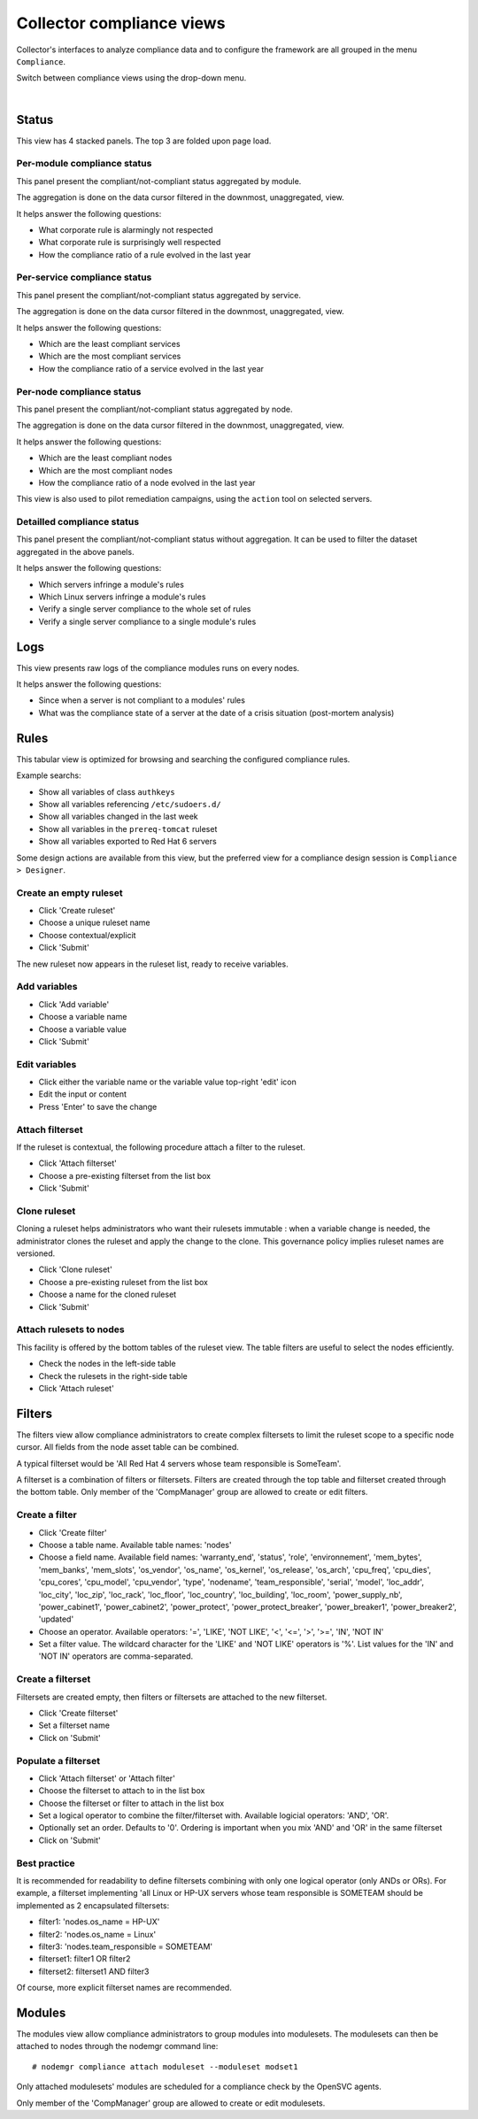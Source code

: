 Collector compliance views
**************************

.. |nbsp| unicode:: 0xA0 
   :trim:

.. figure:: _static/compliance.menu.png
   :align: right

Collector's interfaces to analyze compliance data and to configure the framework are all grouped in the menu ``Compliance``.

Switch between compliance views using the drop-down menu.

.. container:: clearer

   |nbsp|

Status
------

This view has 4 stacked panels. The top 3 are folded upon page load.

Per-module compliance status
++++++++++++++++++++++++++++

This panel present the compliant/not-compliant status aggregated by module.

The aggregation is done on the data cursor filtered in the downmost, unaggregated, view.

It helps answer the following questions:

* What corporate rule is alarmingly not respected
* What corporate rule is surprisingly well respected
* How the compliance ratio of a rule evolved in the last year

.. figure:: _static/compliance.status.module.png
   :align:  center

.. function:: Module column

   The module name.

.. function:: Total column

   The number of nodes checked by this module.

.. function:: Ok column

   The number of nodes passing the compliance checks of the module.

.. function:: Percent column

   100 * Ok / Total.

.. function:: History column

   Week over week plot of ok/not ok/not applicable status returned by modules for the node. The plotted status are the worst case in the week, meaning if a module returned 'not ok' then 'ok' during week 50, only 'not ok' will be accounted.

Per-service compliance status
+++++++++++++++++++++++++++++

This panel present the compliant/not-compliant status aggregated by service.

The aggregation is done on the data cursor filtered in the downmost, unaggregated, view.

It helps answer the following questions:

* Which are the least compliant services
* Which are the most compliant services
* How the compliance ratio of a service evolved in the last year

.. function:: Service column

   The service name.

.. function:: Total column

   The number of modules checked for this service.

.. function:: Ok column

   The number of modules passing the compliance checks for this service.

.. function:: Percent column

   100 * Ok / Total.

.. function:: History column

   Week over week plot of ok/not ok/not applicable status returned by modules for the service. The plotted status are the worst case in the week, meaning if a module returned 'not ok' then 'ok' during week 50, only 'not ok' will be accounted.

Per-node compliance status
++++++++++++++++++++++++++

This panel present the compliant/not-compliant status aggregated by node.

The aggregation is done on the data cursor filtered in the downmost, unaggregated, view.

It helps answer the following questions:

* Which are the least compliant nodes
* Which are the most compliant nodes
* How the compliance ratio of a node evolved in the last year

This view is also used to pilot remediation campaigns, using the ``action`` tool on selected servers.

.. figure:: _static/compliance.status.node.png
   :align:  center

.. function:: Node column

   The node name.

.. function:: Total column

   The number of modules run on the node.

.. function:: Ok column

   The number of modules passing compliance checks.

.. function:: Percent column

   100 * Ok / Total.

.. function:: History column

   Week over week plot of ok/not ok/not applicable status returned by modules for the node. The plotted status are the worst case in the week, meaning if a module returned 'not ok' then 'ok' during week 50, only 'not ok' will be accounted.

Detailled compliance status
+++++++++++++++++++++++++++

This panel present the compliant/not-compliant status without aggregation. It can be used to filter the dataset aggregated in the above panels.

It helps answer the following questions:

* Which servers infringe a module's rules
* Which Linux servers infringe a module's rules
* Verify a single server compliance to the whole set of rules
* Verify a single server compliance to a single module's rules

.. figure:: _static/compliance.status.details.png
   :align:  center

.. function:: Date column

   The module run date on the node.

.. function:: Node column

   The node name.

.. function:: Module column

   The compliance  module name.

.. function:: Action column

   The module action which returned the logged status. Always 'check' in this view.

.. function:: Status column

   The module check run status. Can be 'ok' (0), 'not ok' (1) or 'not applicable' (2).

.. function:: History column

   A run over run status sparkline. This columns present no timeline information.

Logs
----

This view presents raw logs of the compliance modules runs on every nodes.

It helps answer the following questions:

* Since when a server is not compliant to a modules' rules
* What was the compliance state of a server at the date of a crisis situation (post-mortem analysis)

.. figure:: _static/compliance.log.png
   :align:  center

.. function:: Run date column

   The module action run date on the node.

.. function:: Node column

   The node name.

.. function:: Module column

   The compliance module name

.. function:: Action column

   The module action which returned the logged status. Can be 'check', 'fixable' or 'fix'.

.. function:: Status column

   The module action run status. Can be 'ok' (0), 'not ok' (1) or 'not applicable' (2).

.. function:: Log column

   The output of the compliance module for the run.

Rules
-----

This tabular view is optimized for browsing and searching the configured compliance rules.

Example searchs:

* Show all variables of class ``authkeys``
* Show all variables referencing ``/etc/sudoers.d/``
* Show all variables changed in the last week
* Show all variables in the ``prereq-tomcat`` ruleset
* Show all variables exported to Red Hat 6 servers

Some design actions are available from this view, but the preferred view for a compliance design session is ``Compliance > Designer``.

Create an empty ruleset
+++++++++++++++++++++++

* Click 'Create ruleset'
* Choose a unique ruleset name
* Choose contextual/explicit
* Click 'Submit'

The new ruleset now appears in the ruleset list, ready to receive variables.

Add variables
+++++++++++++

* Click 'Add variable'
* Choose a variable name
* Choose a variable value
* Click 'Submit'

Edit variables
++++++++++++++

* Click either the variable name or the variable value top-right 'edit' icon
* Edit the input or content
* Press 'Enter' to save the change

Attach filterset
++++++++++++++++

If the ruleset is contextual, the following procedure attach a filter to the ruleset.

* Click 'Attach filterset'
* Choose a pre-existing filterset from the list box
* Click 'Submit'

Clone ruleset
+++++++++++++

Cloning a ruleset helps administrators who want their rulesets immutable : when a variable change is needed, the administrator clones the ruleset and apply the change to the clone. This governance policy implies ruleset names are versioned.

* Click 'Clone ruleset'
* Choose a pre-existing ruleset from the list box
* Choose a name for the cloned ruleset
* Click 'Submit'

Attach rulesets to nodes
++++++++++++++++++++++++

This facility is offered by the bottom tables of the ruleset view. The table filters are useful to select the nodes efficiently.

* Check the nodes in the left-side table
* Check the rulesets in the right-side table
* Click 'Attach ruleset'

Filters
-------

The filters view allow compliance administrators to create complex filtersets to limit the ruleset scope to a specific node cursor. All fields from the node asset table can be combined.

A typical filterset would be 'All Red Hat 4 servers whose team responsible is SomeTeam'.

A filterset is a combination of filters or filtersets. Filters are created through the top table and filterset created through the bottom table. Only member of the 'CompManager' group are allowed to create or edit filters.

Create a filter
+++++++++++++++

* Click 'Create filter'
* Choose a table name. Available table names: 'nodes'
* Choose a field name. Available field names: 'warranty_end', 'status', 'role', 'environnement', 'mem_bytes', 'mem_banks', 'mem_slots', 'os_vendor', 'os_name', 'os_kernel', 'os_release', 'os_arch', 'cpu_freq', 'cpu_dies', 'cpu_cores', 'cpu_model', 'cpu_vendor', 'type', 'nodename', 'team_responsible', 'serial', 'model', 'loc_addr', 'loc_city', 'loc_zip', 'loc_rack', 'loc_floor', 'loc_country', 'loc_building', 'loc_room', 'power_supply_nb', 'power_cabinet1', 'power_cabinet2', 'power_protect', 'power_protect_breaker', 'power_breaker1', 'power_breaker2', 'updated'
* Choose an operator. Available operators: '=', 'LIKE', 'NOT LIKE', '<', '<=', '>', '>=', 'IN', 'NOT IN'
* Set a filter value. The wildcard character for the 'LIKE' and 'NOT LIKE' operators is '%'. List values for the 'IN' and 'NOT IN' operators are comma-separated.

Create a filterset
++++++++++++++++++

Filtersets are created empty, then filters or filtersets are attached to the new filterset.

* Click 'Create filterset'
* Set a filterset name
* Click on 'Submit'

Populate a filterset
++++++++++++++++++++

* Click 'Attach filterset' or 'Attach filter'
* Choose the filterset to attach to in the list box
* Choose the filterset or filter to attach in the list box
* Set a logical operator to combine the filter/filterset with. Available logicial operators: 'AND', 'OR'.
* Optionally set an order. Defaults to '0'. Ordering is important when you mix 'AND' and 'OR' in the same filterset
* Click on 'Submit'

Best practice
+++++++++++++

It is recommended for readability to define filtersets combining with only one logical operator (only ANDs or ORs). For example, a filterset implementing 'all Linux or HP-UX servers whose team responsible is SOMETEAM should be implemented as 2 encapsulated filtersets:

* filter1: 'nodes.os_name = HP-UX'
* filter2: 'nodes.os_name = Linux'
* filter3: 'nodes.team_responsible = SOMETEAM'
* filterset1: filter1 OR filter2
* filterset2: filterset1 AND filter3

Of course, more explicit filterset names are recommended.

Modules
-------

The modules view allow compliance administrators to group modules into modulesets. The modulesets can then be attached to nodes through the nodemgr command line::

	# nodemgr compliance attach moduleset --moduleset modset1

Only attached modulesets' modules are scheduled for a compliance check by the OpenSVC agents.

Only member of the 'CompManager' group are allowed to create or edit modulesets.
